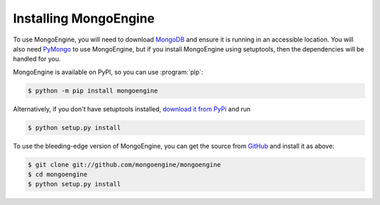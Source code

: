 ======================
Installing MongoEngine
======================

To use MongoEngine, you will need to download `MongoDB <http://mongodb.com/>`_
and ensure it is running in an accessible location. You will also need
`PyMongo <http://api.mongodb.org/python>`_ to use MongoEngine, but if you
install MongoEngine using setuptools, then the dependencies will be handled for
you.

MongoEngine is available on PyPI, so you can use :program:`pip`:

.. code-block:: console

    $ python -m pip install mongoengine

Alternatively, if you don't have setuptools installed, `download it from PyPi
<http://pypi.python.org/pypi/mongoengine/>`_ and run

.. code-block:: console

    $ python setup.py install

To use the bleeding-edge version of MongoEngine, you can get the source from
`GitHub <http://github.com/mongoengine/mongoengine/>`_ and install it as above:

.. code-block:: console

    $ git clone git://github.com/mongoengine/mongoengine
    $ cd mongoengine
    $ python setup.py install
